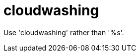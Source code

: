 :navtitle: cloudwashing
:keywords: reference, rule, cloudwashing

= cloudwashing

Use 'cloudwashing' rather than '%s'.



